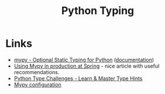 :PROPERTIES:
:ID:       3f19e1ef-e5c4-45f1-822f-8d4d834acdbd
:mtime:    20241204135030 20231222190513 20231128102157
:ctime:    20231128102157
:END:
#+TITLE: Python Typing
#+FILETAGS: :python:typing:mypy:

* Links

+ [[https://www.mypy-lang.org/][mypy - Optional Static Typing for Python]] ([[https://mypy.readthedocs.io/en/stable/index.html][documentation]])
+ [[https://notes.crmarsh.com/using-mypy-in-production-at-spring][Using Mypy in production at Spring]] - nice article with useful recommendations.
+ [[https://python-type-challenges.zeabur.app/][Python Type Challenges - Learn & Master Type Hints]]
+ [[https://adamj.eu/tech/2021/05/25/python-type-hints-specific-type-ignore/][Mypy configuration]]
